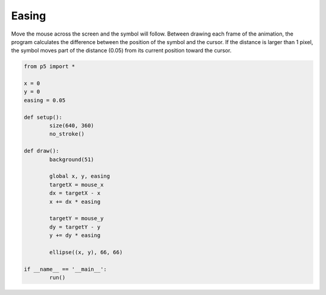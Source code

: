 ******
Easing
******

.. raw:: html

	<script>
	let x = 1;
	let y = 1;
	let easing = 0.05;

	function setup() {
		var canvas = createCanvas(720, 400);
		canvas.parent('sketch-holder');
		noStroke();
	}

	function draw() {
		background(237, 34, 93);
		let targetX = mouseX;
		let dx = targetX - x;
		x += dx * easing;

		let targetY = mouseY;
		let dy = targetY - y;
		y += dy * easing;

		ellipse(x, y, 66, 66);
	}
	</script>
	<div id="sketch-holder"></div>

Move the mouse across the screen and the symbol will follow. Between drawing each frame of the animation, the program calculates the difference between the position of the symbol and the cursor. If the distance is larger than 1 pixel, the symbol moves part of the distance (0.05) from its current position toward the cursor.

.. code:: python

	from p5 import *

	x = 0
	y = 0
	easing = 0.05

	def setup():
		size(640, 360)
		no_stroke()

	def draw():
		background(51)

		global x, y, easing
		targetX = mouse_x
		dx = targetX - x
		x += dx * easing

		targetY = mouse_y
		dy = targetY - y
		y += dy * easing

		ellipse((x, y), 66, 66)

	if __name__ == '__main__':
		run()
